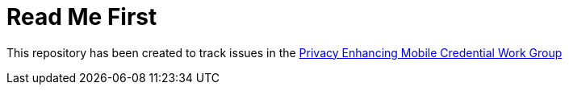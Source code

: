 = Read Me First

This repository has been created to track issues in the https://kantarainitiative.org/confluence/display/PEMCP/Privacy+Enhancing+Mobile+Credentials+%28PEMC%29+Home[Privacy Enhancing Mobile Credential Work Group]
